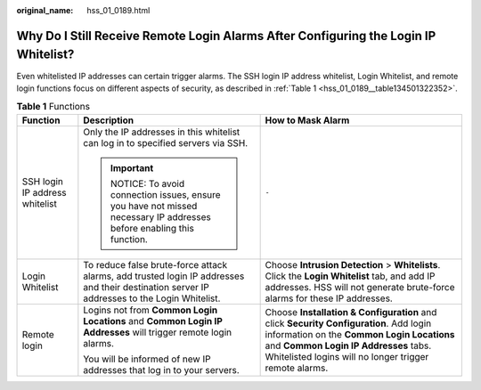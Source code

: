 :original_name: hss_01_0189.html

.. _hss_01_0189:

Why Do I Still Receive Remote Login Alarms After Configuring the Login IP Whitelist?
====================================================================================

Even whitelisted IP addresses can certain trigger alarms. The SSH login IP address whitelist, Login Whitelist, and remote login functions focus on different aspects of security, as described in :ref:`Table 1 <hss_01_0189__table134501322352>`.

.. _hss_01_0189__table134501322352:

.. table:: **Table 1** Functions

   +--------------------------------+---------------------------------------------------------------------------------------------------------------------------------------------+----------------------------------------------------------------------------------------------------------------------------------------------------------------------------------------------------------------------------------------+
   | Function                       | Description                                                                                                                                 | How to Mask Alarm                                                                                                                                                                                                                      |
   +================================+=============================================================================================================================================+========================================================================================================================================================================================================================================+
   | SSH login IP address whitelist | Only the IP addresses in this whitelist can log in to specified servers via SSH.                                                            | ``-``                                                                                                                                                                                                                                  |
   |                                |                                                                                                                                             |                                                                                                                                                                                                                                        |
   |                                | .. important::                                                                                                                              |                                                                                                                                                                                                                                        |
   |                                |                                                                                                                                             |                                                                                                                                                                                                                                        |
   |                                |    NOTICE:                                                                                                                                  |                                                                                                                                                                                                                                        |
   |                                |    To avoid connection issues, ensure you have not missed necessary IP addresses before enabling this function.                             |                                                                                                                                                                                                                                        |
   +--------------------------------+---------------------------------------------------------------------------------------------------------------------------------------------+----------------------------------------------------------------------------------------------------------------------------------------------------------------------------------------------------------------------------------------+
   | Login Whitelist                | To reduce false brute-force attack alarms, add trusted login IP addresses and their destination server IP addresses to the Login Whitelist. | Choose **Intrusion Detection** > **Whitelists**. Click the **Login Whitelist** tab, and add IP addresses. HSS will not generate brute-force alarms for these IP addresses.                                                             |
   +--------------------------------+---------------------------------------------------------------------------------------------------------------------------------------------+----------------------------------------------------------------------------------------------------------------------------------------------------------------------------------------------------------------------------------------+
   | Remote login                   | Logins not from **Common Login Locations** and **Common Login IP Addresses** will trigger remote login alarms.                              | Choose **Installation & Configuration** and click **Security Configuration**. Add login information on the **Common Login Locations** and **Common Login IP Addresses** tabs. Whitelisted logins will no longer trigger remote alarms. |
   |                                |                                                                                                                                             |                                                                                                                                                                                                                                        |
   |                                | You will be informed of new IP addresses that log in to your servers.                                                                       |                                                                                                                                                                                                                                        |
   +--------------------------------+---------------------------------------------------------------------------------------------------------------------------------------------+----------------------------------------------------------------------------------------------------------------------------------------------------------------------------------------------------------------------------------------+
